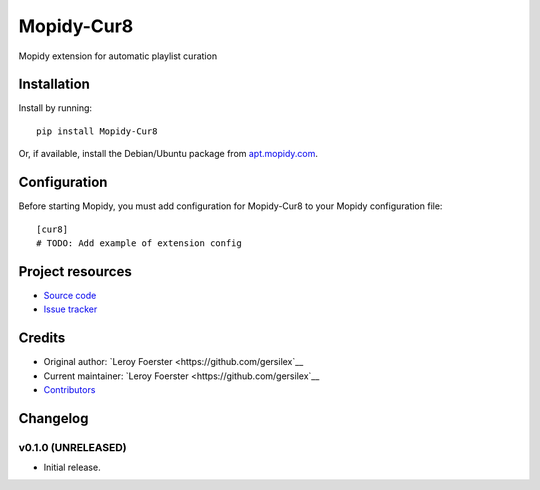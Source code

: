 ****************************
Mopidy-Cur8
****************************

.. image:: https://img.shields.io/pypi/v/Mopidy-Cur8.svg?style=flat
    :target: https://pypi.python.org/pypi/Mopidy-Cur8/
    :alt: Latest PyPI version

.. image:: https://img.shields.io/travis/gersilex/mopidy-cur8/master.svg?style=flat
    :target: https://travis-ci.org/gersilex/mopidy-cur8
    :alt: Travis CI build status

.. image:: https://img.shields.io/coveralls/gersilex/mopidy-cur8/master.svg?style=flat
   :target: https://coveralls.io/r/gersilex/mopidy-cur8
   :alt: Test coverage

Mopidy extension for automatic playlist curation


Installation
============

Install by running::

    pip install Mopidy-Cur8

Or, if available, install the Debian/Ubuntu package from `apt.mopidy.com
<http://apt.mopidy.com/>`_.


Configuration
=============

Before starting Mopidy, you must add configuration for
Mopidy-Cur8 to your Mopidy configuration file::

    [cur8]
    # TODO: Add example of extension config


Project resources
=================

- `Source code <https://github.com/gersilex/mopidy-cur8>`_
- `Issue tracker <https://github.com/gersilex/mopidy-cur8/issues>`_


Credits
=======

- Original author: `Leroy Foerster <https://github.com/gersilex`__
- Current maintainer: `Leroy Foerster <https://github.com/gersilex`__
- `Contributors <https://github.com/gersilex/mopidy-cur8/graphs/contributors>`_


Changelog
=========

v0.1.0 (UNRELEASED)
----------------------------------------

- Initial release.
